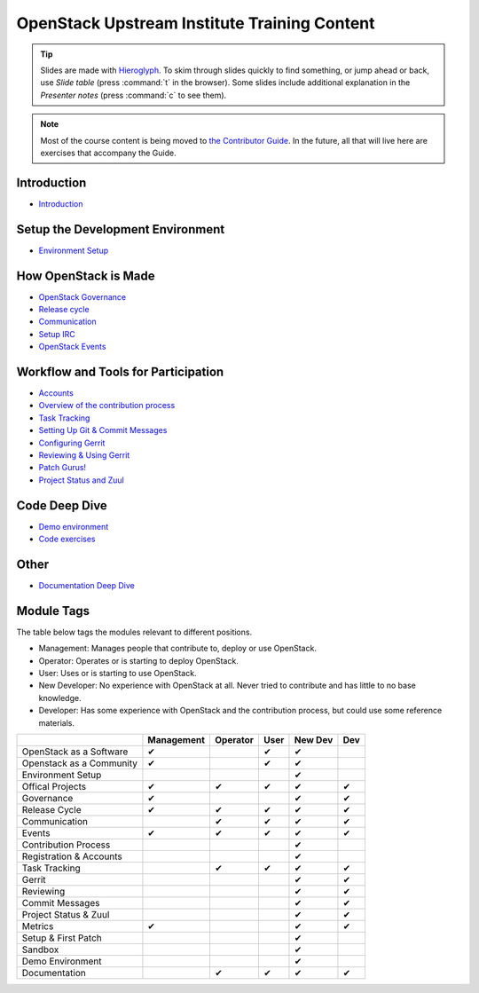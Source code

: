 =============================================
OpenStack Upstream Institute Training Content
=============================================

.. tip:: Slides are made with `Hieroglyph <http://hieroglyph.io>`_.
   To skim through slides quickly to find something, or jump ahead or back,
   use *Slide table* (press :command:`t` in the browser). Some slides
   include additional explanation in the *Presenter notes* (press
   :command:`c` to see them).

.. note::
   Most of the course content is being moved to `the Contributor Guide
   <https://docs.openstack.org/contributors/>`_. In the future, all
   that will live here are exercises that accompany the Guide.

Introduction
------------

* `Introduction <intro-introduction.html>`_

Setup the Development Environment
---------------------------------

* `Environment Setup <development-environment-setup.html>`_

How OpenStack is Made
---------------------

* `OpenStack Governance <howitsmade-governance.html>`_
* `Release cycle <howitsmade-release-cycle.html>`_
* `Communication <howitsmade-communication.html>`_
* `Setup IRC <howitsmade-irc.html>`_
* `OpenStack Events <howitsmade-events.html>`_

Workflow and Tools for Participation
------------------------------------

* `Accounts <workflow-accounts.html>`_
* `Overview of the contribution process
  <workflow-training-contribution-process.html>`_
* `Task Tracking <workflow-task-tracking.html>`_
* `Setting Up Git & Commit Messages
  <workflow-setup-git-and-commit-messages.html>`_
* `Configuring Gerrit <workflow-configuring-gerrit.html>`_
* `Reviewing & Using Gerrit <workflow-reviewing.html>`_
* `Patch Gurus! <workflow-patch-gurus.html>`_
* `Project Status and Zuul <workflow-project-status-and-zuul.html>`_


Code Deep Dive
--------------

* `Demo environment <code-devstack.html>`_
* `Code exercises <code-exercises.html>`_

Other
-----------------------

* `Documentation Deep Dive <docs.html>`_


Module Tags
-----------

The table below tags the modules relevant to different positions.

* Management: Manages people that contribute to, deploy or use OpenStack.
* Operator: Operates or is starting to deploy OpenStack.
* User: Uses or is starting to use OpenStack.
* New Developer: No experience with OpenStack at all. Never tried to
  contribute and has little to no base knowledge.
* Developer: Has some experience with OpenStack and the contribution process,
  but could use some reference materials.


+--------------------------+------------+----------+-------+---------+-----+
|                          | Management | Operator |  User | New Dev | Dev |
+==========================+============+==========+=======+=========+=====+
| OpenStack as a Software  |     ✔      |          |   ✔   |   ✔     |     |
+--------------------------+------------+----------+-------+---------+-----+
| Openstack as a Community |     ✔      |          |   ✔   |   ✔     |     |
+--------------------------+------------+----------+-------+---------+-----+
| Environment Setup        |            |          |       |   ✔     |     |
+--------------------------+------------+----------+-------+---------+-----+
| Offical Projects         |     ✔      |     ✔    |   ✔   |   ✔     |  ✔  |
+--------------------------+------------+----------+-------+---------+-----+
| Governance               |     ✔      |          |       |   ✔     |  ✔  |
+--------------------------+------------+----------+-------+---------+-----+
| Release Cycle            |     ✔      |     ✔    |   ✔   |   ✔     |  ✔  |
+--------------------------+------------+----------+-------+---------+-----+
| Communication            |            |     ✔    |    ✔  |   ✔     |  ✔  |
+--------------------------+------------+----------+-------+---------+-----+
| Events                   |     ✔      |     ✔    |   ✔   |   ✔     |  ✔  |
+--------------------------+------------+----------+-------+---------+-----+
| Contribution Process     |            |          |       |   ✔     |     |
+--------------------------+------------+----------+-------+---------+-----+
| Registration & Accounts  |            |          |       |   ✔     |     |
+--------------------------+------------+----------+-------+---------+-----+
| Task Tracking            |            |     ✔    |   ✔   |   ✔     |  ✔  |
+--------------------------+------------+----------+-------+---------+-----+
| Gerrit                   |            |          |       |    ✔    |  ✔  |
+--------------------------+------------+----------+-------+---------+-----+
| Reviewing                |            |          |       |    ✔    |   ✔ |
+--------------------------+------------+----------+-------+---------+-----+
| Commit Messages          |            |          |       |    ✔    |   ✔ |
+--------------------------+------------+----------+-------+---------+-----+
| Project Status & Zuul    |            |          |       |    ✔    |   ✔ |
+--------------------------+------------+----------+-------+---------+-----+
| Metrics                  |     ✔      |          |       |    ✔    |   ✔ |
+--------------------------+------------+----------+-------+---------+-----+
| Setup & First Patch      |            |          |       |    ✔    |     |
+--------------------------+------------+----------+-------+---------+-----+
| Sandbox                  |            |          |       |    ✔    |     |
+--------------------------+------------+----------+-------+---------+-----+
| Demo Environment         |            |          |       |    ✔    |     |
+--------------------------+------------+----------+-------+---------+-----+
| Documentation            |            |    ✔     |   ✔   |   ✔     |   ✔ |
+--------------------------+------------+----------+-------+---------+-----+
